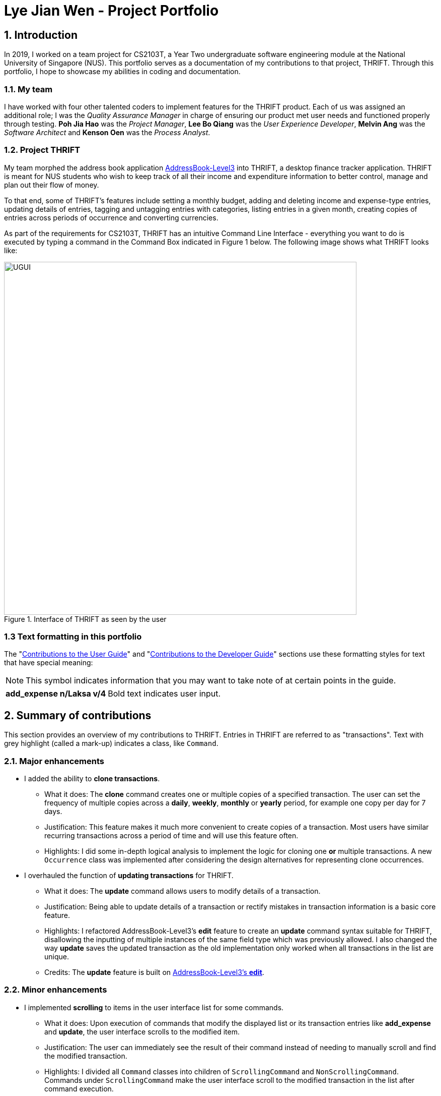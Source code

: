 = Lye Jian Wen - Project Portfolio
:site-section: AboutUs
:imagesDir: ../images
:stylesDir: ../stylesheets
:experimental:

== 1. Introduction
In 2019, I worked on a team project for CS2103T, a Year Two undergraduate software engineering module at the National
University of Singapore (NUS). This portfolio serves as a documentation of my contributions to that project, THRIFT.
Through this portfolio, I hope to showcase my abilities in coding and documentation.

=== 1.1. My team
I have worked with four other talented coders to implement features for the THRIFT product.
Each of us was assigned an additional role; I was the _Quality Assurance Manager_ in charge of ensuring our product met
user needs and functioned properly through testing. **Poh Jia Hao** was the _Project Manager_, **Lee Bo Qiang** was the
_User Experience Developer_, **Melvin Ang** was the _Software Architect_ and **Kenson Oen** was the _Process Analyst_.

=== 1.2. Project THRIFT
My team morphed the address book application https://github.com/nus-cs2103-AY1920S1/addressbook-level3[AddressBook-Level3]
into THRIFT, a desktop finance tracker application. THRIFT is meant for NUS students who wish to keep track of all their
income and expenditure information to better control, manage and plan out their flow of money.

To that end, some of THRIFT's features include setting a monthly budget, adding and deleting income and expense-type
entries, updating details of entries, tagging and untagging entries with categories, listing entries in a given month,
creating copies of entries across periods of occurrence and converting currencies.

As part of the requirements for CS2103T, THRIFT has an  intuitive Command Line Interface - everything you want
to do is executed by typing a command in the Command Box indicated in Figure 1 below. The following image shows what
THRIFT looks like:

.Interface of THRIFT as seen by the user
image::UGUI.png[,700]

[[PPPFormattingTag]]
=== 1.3 Text formatting in this portfolio
The "<<UGTag, Contributions to the User Guide>>" and "<<DGTag, Contributions to the Developer Guide>>" sections use these
formatting styles for text that have special meaning:

NOTE: This symbol indicates information that you may want to take note of at certain points in the guide.

[horizontal]
*add_expense n/Laksa v/4*:: Bold text indicates user input.

== 2. Summary of contributions
This section provides an overview of my contributions to THRIFT. Entries in THRIFT are referred to as "transactions".
Text with grey highlight (called a mark-up) indicates a class, like `Command`.

=== 2.1. Major enhancements

* I added the ability to **clone transactions**.
** What it does: The **clone** command creates one or multiple copies of a specified transaction. The user can set
the frequency of multiple copies across a **daily**, **weekly**, **monthly** or **yearly** period, for example one copy
per day for 7 days.
** Justification: This feature makes it much more convenient to create copies of a transaction. Most users have
similar recurring transactions across a period of time and will use this feature often.
** Highlights: I did some in-depth logical analysis to implement the logic for cloning one **or** multiple
transactions. A new `Occurrence` class was implemented after considering the design alternatives for representing
clone occurrences.

* I overhauled the function of **updating transactions** for THRIFT.
** What it does: The **update** command allows users to modify details of a transaction.
** Justification: Being able to update details of a transaction or rectify mistakes in transaction information is a
basic core feature.
** Highlights: I refactored AddressBook-Level3's **edit** feature to create an **update** command syntax suitable for
THRIFT, disallowing the inputting of multiple instances of the same field type which was previously allowed. I also
changed the way **update** saves the updated transaction as the old implementation only worked when all transactions in the list are unique.
** Credits: The **update** feature is built on https://github.com/nus-cs2103-AY1920S1/addressbook-level3/blob/master/docs/UserGuide.adoc#editing-a-person-edit[AddressBook-Level3's **edit**].

=== 2.2. Minor enhancements

* I implemented **scrolling** to items in the user interface list for some commands.
** What it does: Upon execution of commands that modify the displayed list or its transaction entries like
**add_expense** and **update**, the user interface scrolls to the modified item.
** Justification: The user can immediately see the result of their command instead of needing to manually scroll and
find the modified transaction.
** Highlights: I divided all `Command` classes into children of `ScrollingCommand` and `NonScrollingCommand`. Commands under
`ScrollingCommand` make the user interface scroll to the modified transaction in the list after command execution.

=== 2.3. Code contributed
Here are links to the code and solutions contributed by me: +
https://nus-cs2103-ay1920s1.github.io/tp-dashboard/#search=lye-jw&sort=groupTitle&sortWithin=title&since=2019-09-06&timeframe=commit&mergegroup=false&groupSelect=groupByRepos&breakdown=false&tabOpen=true&tabType=authorship&tabAuthor=lye-jw&tabRepo=AY1920S1-CS2103T-W12-2%2Fmain%5Bmaster%5D[All code contributed] |
https://github.com/AY1920S1-CS2103T-W12-2/main/pulls?utf8=%E2%9C%93&q=is%3Apr+author%3Alye-jw+is%3Amerged+[Pull Requests] |
https://github.com/AY1920S1-CS2103T-W12-2/main/issues?utf8=%E2%9C%93&q=assignee%3Alye-jw+is%3Aclosed+[Issues assigned] |
https://github.com/AY1920S1-CS2103T-W12-2/main/commits/master?author=lye-jw[Commits]

=== 2.4. Other contributions
* Project management:
** I handled testing in my capacity as Quality Assurance Manager, adding test cases that increased percentage of code
covered by tests to 80%. (Pull Requests https://github.com/AY1920S1-CS2103T-W12-2/main/pull/268[#268]
https://github.com/AY1920S1-CS2103T-W12-2/main/pull/148[#148] https://github.com/AY1920S1-CS2103T-W12-2/main/pull/121[#121])
** I managed all issue trackers related to **update** and **clone**. (Pull Requests
https://github.com/AY1920S1-CS2103T-W12-2/main/pull/190[#190] https://github.com/AY1920S1-CS2103T-W12-2/main/pull/113[#113]
resolving major issues https://github.com/AY1920S1-CS2103T-W12-2/main/issues/58[#58] https://github.com/AY1920S1-CS2103T-W12-2/main/issues/57[#57])

* Documentation:
** In the User Guide's Command summary section, I included cross-reference links for each command to their full
sections. (Pull Request https://github.com/AY1920S1-CS2103T-W12-2/main/pull/56/files[#56])
** I added test cases and use cases for **update** and **clone** to the Developer Guide. (Pull Requests
https://github.com/AY1920S1-CS2103T-W12-2/main/pull/78/files[#78] https://github.com/AY1920S1-CS2103T-W12-2/main/pull/77/files[#77])

* Community:
** I reviewed these Pull Requests opened by my teammates with non-trivial comments:
https://github.com/AY1920S1-CS2103T-W12-2/main/pull/212[#212] https://github.com/AY1920S1-CS2103T-W12-2/main/pull/206[#206] https://github.com/AY1920S1-CS2103T-W12-2/main/pull/101[#101]
** I engaged in discussions with teammates to decide how best to implement features (Pull Request https://github.com/AY1920S1-CS2103T-W12-2/main/pull/211[#211])
** The Scrolling Commands ability I implemented was adopted in some of my teammates' features (Pull Requests
https://github.com/AY1920S1-CS2103T-W12-2/main/pull/205[#205] https://github.com/AY1920S1-CS2103T-W12-2/main/pull/195[#195]
https://github.com/AY1920S1-CS2103T-W12-2/main/pull/165[#165])

[[UGTag]]
== 3. Contributions to the User Guide

This section showcases part of my contributions to the User Guide, demonstrating my ability to write documentation
as a guide for end users making use of the product.

The User Guide uses this text style in addition to <<PPPFormattingTag, those in this portfolio's section 1.3>>:

[horizontal]
`update`:: Text with grey highlight (called a mark-up) indicates anything related to the explanation of user input.

----------_{Start of extract from User Guide}_----------

=== Updating a transaction’s details: `update`
Made a mistake when creating a transaction? Have new details for an existing transaction? Simply utilize THRIFT's
`update` feature to make changes.

==== Command syntax
To execute the `update` command, you have to use the following syntax:

`update i/INDEX [n/NEW_NAME] [v/NEW_VALUE] [r/NEW_REMARK] [t/NEW_TAG] ...`

Here is an explanation for the `update` command:
****
* Use this command to update the fields of the transaction at the specified `INDEX`.

- `INDEX` refers to the index number currently shown in the displayed list, and must be a positive integer.

* You can update any or all of the transaction's name, value, remark and tags fields. For information on
these fields, see https://ay1920s1-cs2103t-w12-2.github.io/main/UserGuide.html#TransactionDetailsTag[here].

* All fields are optional, but you must specify at least one field to be updated.

* You can update multiple fields at once.
****

==== Example usage
You order a bowl of delicious Laksa and key in the details of this food expense into THRIFT. However, after your meal
you realize you recorded some incorrect details - the Laksa was _Asam Laksa_, not Curry Laksa as you thought, and you
paid more than the menu price (which you recorded) due to taxes. You also want to add a remark and tag.

Fortunately, you can easily update such details in THRIFT. Here is what you do from beginning to end:

. You initially have a "Curry Laksa" expense in THRIFT. It is at index 2 in the list.
+
image::update/updateUG/UpdateStep1.png[,500]
+
. When you realize the Laksa is not Curry Laksa and want to change the transaction's name, you type
**update i/2 n/Laksa** into the Command Box and press kbd:[Enter].
+
image::update/updateUG/UpdateStep2.png[,500]
+
. You should see that the "Curry Laksa" transaction's name is updated to "Laksa". The status message also tells you what
the original transaction was.
+
image::update/updateUG/UpdateStep3.png[,600]
+
. Later on, you want to change the name and value, as well as add a remark and tag. In the Command Box, you type: +
**update i/2 n/Asam Laksa v/12 r/My first time trying! t/Food t/Lunch** +
and press kbd:[Enter].
+
image::update/updateUG/UpdateStep4.png[,600]
+
. You can see the updated details of the transaction at index 2. The status message tells you what the original
transaction was. The transaction month's Expense and Balance trackers are also updated.
+
image::update/updateUG/UpdateStep5.png[,600]

----------_{End of extract from User Guide}_----------

[[DGTag]]
== Contributions to the Developer Guide

This section showcases part of my contributions to the Developer Guide, which conveys the technical intricacies of my
work on the project. It demonstrates my ability to write technical documentation.

The Developer Guide uses these text styles in addition to <<PPPFormattingTag, those in this portfolio's section 1.3>>:

[horizontal]
`currentMonth`:: Text with grey highlight (called a mark-up) indicates that it is a method/variable/parameter name.

`**THRIFT**`:: Bold text with mark-up indicates a class/package name.

----------_{Start of extract from Developer Guide}_----------

=== Cloning transactions
The **clone** feature creates one or more duplicates of a specified `**Transaction**` and adds them to the end of the
existing transactions list.

==== Implementation
An `**Index**` and `**Occurrence**` are obtained from their representation in user input. The `**Index**` specifies
which transaction to clone, while the `**Occurrence**` informs THRIFT how many clones of the transaction should be
created (`Occurrence#numOccurrences`) and the time period between them (`Occurrence#frequency`).

Here is a Class Diagram for the implementation of `**Occurrence**`:

.Implementation of `**Occurrence**` class
image::clone/cloneDG/OccurrenceClassDiagram.png[]

The *clone* functionality is facilitated by common https://ay1920s1-cs2103t-w12-2.github.io/main/DeveloperGuide.html#Design-Logic[*Logic*] operations and classes for commands, with
feature-specific classes `**CloneCommand**` in place of `**Command**`, and `**CloneCommandParser**`.
The following methods are concrete implementations unique to **clone**:

* `CloneCommandParser#parse()` - Parses user input to extract an `**Index**` and create an `**Occurrence**`, then passes
them as parameters to a new `**CloneCommand**` for execution.
* `CloneCommand#execute()` - Adds one or more identical copies of specified `**Transaction**` to `**Model**`, then
returns a `**CommandResult**` (https://ay1920s1-cs2103t-w12-2.github.io/main/DeveloperGuide.html#Design-Logic[Step 4 of Logic]).

The following sequence diagram illustrates **clone** command execution:

.Sequence diagram for **clone** execution with 12 occurrences on an `**Expense**`
image::clone/cloneDG/CloneSequenceDiagram.png[]

===== Example of usage
Given next is an example usage scenario for cloning a transaction and explanation of how the **clone** mechanism behaves
at each step:

[NOTE]
This entire scenario uses the list of all transactions.

Step 1. The user starts up the application with an initial list loaded from external storage file. The diagram here
depicts the example list used throughout this scenario. In particular, this example will observe the cloning of the
transaction at index 4.

:figure-caption!:
.Example list on startup
image::clone/cloneDG/CloneStep1.png[,500]

Step 2 (i). The user inputs **clone i/4** or **clone i/4 o/daily:0** to create 1 copy of the transaction at index 4 on
the date when command is called - for this example, current date when command is used is 02/12/2019.

image::clone/cloneDG/CloneStep2Part1.png[,500]
.Creating one copy of transaction at index 4 and adding it to the list.
image::clone/cloneDG/CloneStep2Part2.png[,500]

Step 2 (ii). The user removes the clone created in Step 2 (i) using **delete i/6** command.

Step 3. The user inputs **clone i/4 o/monthly:12** to create 12 copies of the transaction at index 4 with dates one
month apart from each other (30/12/2019 to 30/11/2020), and add them to the list. Input is parsed by
`CloneCommandParser#parse()` which creates a `**CloneCommand**`.

image::clone/cloneDG/CloneStep3.png[,500]

Step 4. `CloneCommand#execute()` creates copies of the transaction to be cloned with their dates of occurrence set one
month apart. The copies are then added to the list.

image::clone/cloneDG/CloneStep4Part1.png[,500]
image::clone/cloneDG/CloneStep4Part2.png[,500]
.Creating copies of transaction at index 4 and adding them to the list.
image::clone/cloneDG/CloneStep4Part3.png[,500]

===== Execution observed by user
The following activity diagram gives an overview of what the user observes when executing **clone** command:

:figure-caption: Figure
.Activity diagram for execution of **clone** command
image::clone/cloneDG/CloneActivityDiagram.png[,400]

==== Design considerations
This subsection explores some alternative designs considered for certain aspects of the feature's implementation.

===== Aspect: Representing occurrences for execution
* **Alternative 1 (current choice)**: Implement a new class `**Occurrence**` to represent occurrences.
- Pros: Good Object-Oriented Programming design adhering to principles of abstraction and encapsulation. Utility methods
to process occurrences can be kept in a single class.
- Cons: More code and memory required for entire `**Occurrence**` class.

* **Alternative 2**: Directly pass the results from parsing occurrence representation in user input as parameters to
execution methods.
- Pros: Quick and efficient in producing parameters for execution.
- Cons: May be complicated to trace parameters when passing between different methods. Unable to implement utility
methods to process occurrences within a single class.

===== Aspect: Maintaining a store for valid values of `Occurrence#frequency`
* **Alternative 1 (current choice)**: Store valid `frequency` values within a static non-modifiable "final" array inside
`**Occurrence**`
- Pros: Implementation is simple with relatively little coding needed. Values cannot be modified after initialization of
array, preventing invalid values from being added later.
- Cons: An additional field of type array has to be included in `**Occurrence**` class.

* **Alternative 2**: Store valid values as `**Enum**`
- Pros: Validity of values in `**Enum**` form all but assured, there will never be invalid values.
- Cons: More code and memory required for entire `**Enum**` classes.

----------_{End of extract from Developer Guide}_----------
